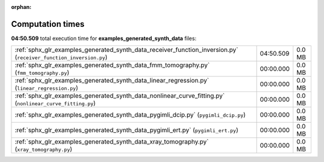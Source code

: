 
:orphan:

.. _sphx_glr_examples_generated_synth_data_sg_execution_times:


Computation times
=================
**04:50.509** total execution time for **examples_generated_synth_data** files:

+-------------------------------------------------------------------------------------------------------------------+-----------+--------+
| :ref:`sphx_glr_examples_generated_synth_data_receiver_function_inversion.py` (``receiver_function_inversion.py``) | 04:50.509 | 0.0 MB |
+-------------------------------------------------------------------------------------------------------------------+-----------+--------+
| :ref:`sphx_glr_examples_generated_synth_data_fmm_tomography.py` (``fmm_tomography.py``)                           | 00:00.000 | 0.0 MB |
+-------------------------------------------------------------------------------------------------------------------+-----------+--------+
| :ref:`sphx_glr_examples_generated_synth_data_linear_regression.py` (``linear_regression.py``)                     | 00:00.000 | 0.0 MB |
+-------------------------------------------------------------------------------------------------------------------+-----------+--------+
| :ref:`sphx_glr_examples_generated_synth_data_nonlinear_curve_fitting.py` (``nonlinear_curve_fitting.py``)         | 00:00.000 | 0.0 MB |
+-------------------------------------------------------------------------------------------------------------------+-----------+--------+
| :ref:`sphx_glr_examples_generated_synth_data_pygimli_dcip.py` (``pygimli_dcip.py``)                               | 00:00.000 | 0.0 MB |
+-------------------------------------------------------------------------------------------------------------------+-----------+--------+
| :ref:`sphx_glr_examples_generated_synth_data_pygimli_ert.py` (``pygimli_ert.py``)                                 | 00:00.000 | 0.0 MB |
+-------------------------------------------------------------------------------------------------------------------+-----------+--------+
| :ref:`sphx_glr_examples_generated_synth_data_xray_tomography.py` (``xray_tomography.py``)                         | 00:00.000 | 0.0 MB |
+-------------------------------------------------------------------------------------------------------------------+-----------+--------+
